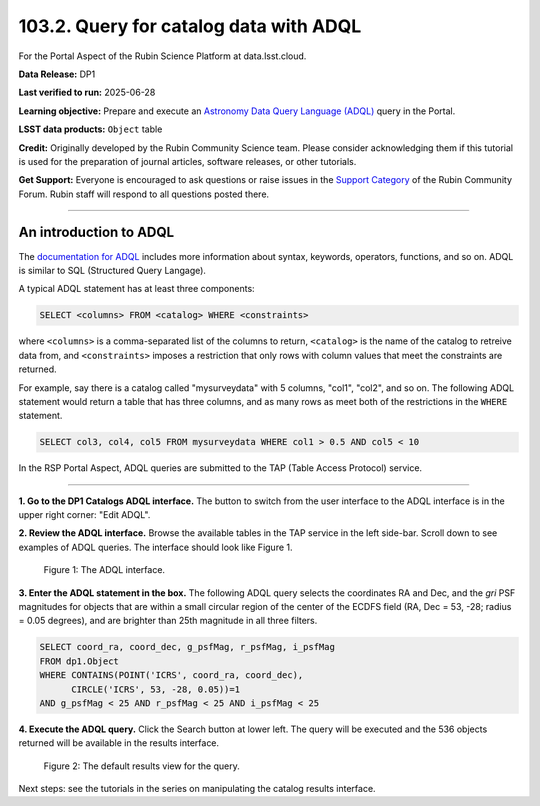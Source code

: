 .. _portal-103-2:

#######################################
103.2. Query for catalog data with ADQL
#######################################

For the Portal Aspect of the Rubin Science Platform at data.lsst.cloud.

**Data Release:** DP1

**Last verified to run:** 2025-06-28

**Learning objective:** Prepare and execute an `Astronomy Data Query Language (ADQL) <https://www.ivoa.net/documents/latest/ADQL.html>`_ query in the Portal.

**LSST data products:** ``Object`` table

**Credit:** Originally developed by the Rubin Community Science team.
Please consider acknowledging them if this tutorial is used for the preparation of journal articles, software releases, or other tutorials.

**Get Support:** Everyone is encouraged to ask questions or raise issues in the `Support Category <https://community.lsst.org/c/support/6>`_ of the Rubin Community Forum. Rubin staff will respond to all questions posted there.

----

An introduction to ADQL
=======================

The `documentation for ADQL <http://www.ivoa.net/documents/latest/ADQL.html>`_
includes more information about syntax, keywords, operators, functions, and so on.
ADQL is similar to SQL (Structured Query Langage).

A typical ADQL statement has at least three components:

.. code-block:: SQL

  SELECT <columns> FROM <catalog> WHERE <constraints>


where ``<columns>`` is a comma-separated list of the columns to return, ``<catalog>`` is the name of the catalog to retreive data from, and ``<constraints>`` imposes a restriction that only rows with column values that meet the constraints are returned.

For example, say there is a catalog called "mysurveydata" with 5 columns, "col1", "col2", and so on.
The following ADQL statement would return a table that has three columns, and as many rows as meet both of the restrictions in the ``WHERE`` statement.

.. code-block:: SQL

  SELECT col3, col4, col5 FROM mysurveydata WHERE col1 > 0.5 AND col5 < 10


In the RSP Portal Aspect, ADQL queries are submitted to the TAP (Table Access Protocol) service.

----

**1. Go to the DP1 Catalogs ADQL interface.**
The button to switch from the user interface to the ADQL interface is in the upper right corner: "Edit ADQL".

**2. Review the ADQL interface.**
Browse the available tables in the TAP service in the left side-bar.
Scroll down to see examples of ADQL queries.
The interface should look like Figure 1.

.. figure:: images/portal-103-2-1.png
    :name: portal-103-2-1
    :alt: The ADQL interface.

    Figure 1: The ADQL interface.


**3. Enter the ADQL statement in the box.**
The following ADQL query selects the coordinates RA and Dec, and the *gri* PSF magnitudes for objects that are within a small circular region of the center of the ECDFS field (RA, Dec = 53, -28; radius = 0.05 degrees), and are brighter than 25th magnitude in all three filters.

.. code-block:: SQL

  SELECT coord_ra, coord_dec, g_psfMag, r_psfMag, i_psfMag
  FROM dp1.Object
  WHERE CONTAINS(POINT('ICRS', coord_ra, coord_dec),
        CIRCLE('ICRS', 53, -28, 0.05))=1
  AND g_psfMag < 25 AND r_psfMag < 25 AND i_psfMag < 25


**4. Execute the ADQL query.**
Click the Search button at lower left.
The query will be executed and the 536 objects returned will be available in the results interface.

.. figure:: images/portal-103-2-2.png
    :name: portal-103-2-2
    :alt: Default search results from a query.

    Figure 2: The default results view for the query.


Next steps: see the tutorials in the series on manipulating the catalog results interface.